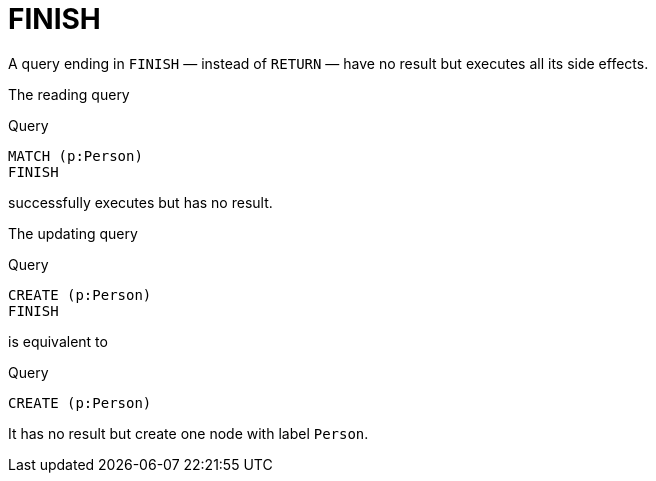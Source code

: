 :description: The `FINISH` clause defines a query to have no result.

[[query-finish]]
= FINISH

A query ending in `FINISH` — instead of `RETURN` — have no result but executes all its side effects.

The reading query

.Query
[source, cypher]
----
MATCH (p:Person)
FINISH
----

successfully executes but has no result.

The updating query

.Query
[source, cypher]
----
CREATE (p:Person)
FINISH
----

is equivalent to

.Query
[source, cypher]
----
CREATE (p:Person)
----

It has no result but create one node with label `Person`.